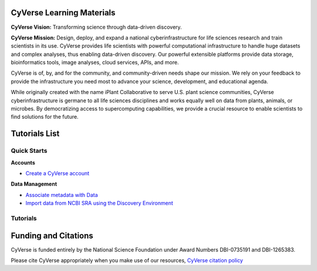 |CyVerse logo|

CyVerse Learning Materials
--------------------------

**CyVerse Vision:** Transforming science through data-driven discovery.

**CyVerse Mission:** Design, deploy, and expand a national
cyberinfrastructure for life sciences research and train scientists in
its use. CyVerse provides life scientists with powerful computational
infrastructure to handle huge datasets and complex analyses, thus
enabling data-driven discovery. Our powerful extensible platforms
provide data storage, bioinformatics tools, image analyses, cloud
services, APIs, and more.

CyVerse is of, by, and for the community, and community-driven needs
shape our mission. We rely on your feedback to provide the
infrastructure you need most to advance your science, development, and
educational agenda.

While originally created with the name iPlant Collaborative to serve
U.S. plant science communities, CyVerse cyberinfrastructure is germane
to all life sciences disciplines and works equally well on data from
plants, animals, or microbes. By democratizing access to supercomputing
capabilities, we provide a crucial resource to enable scientists to find
solutions for the future.

Tutorials List
--------------

Quick Starts
~~~~~~~~~~~~

..
    New Repositories will should be directly linked to the subproject path. For
    example: `/projects/base-tutorial-repo/`

**Accounts**

* `Create a CyVerse account </projects/cyverse-account-creation-quickstart-jason/>`_

**Data Management**

* `Associate metadata with Data </projects/cyverse-dev-associate-metadata-quickstart-jason/>`_
* `Import data from NCBI SRA using the Discovery Environment </projects/cyverse-importing-sradata-quickstart/>`_


Tutorials
~~~~~~~~~

Funding and Citations
---------------------

CyVerse is funded entirely by the National Science Foundation under
Award Numbers DBI-0735191 and DBI-1265383.

Please cite CyVerse appropriately when you make use of our resources,
`CyVerse citation
policy <http://www.cyverse.org/acknowledge-cite-cyverse>`__

.. |CyVerse logo| image:: ./img/cyverse_rgb.png
	:width: 500
	:height: 100
